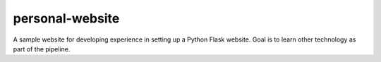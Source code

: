 personal-website 
================
|Documentation status| |Build status|
A sample website for developing experience in setting up a Python Flask website.
Goal is to learn other technology as part of the pipeline.

.. |Documentation status| image:: https://readthedocs.org/projects/personal-website/badge/?version=latest
   :target: https://personal-website.readthedocs.io/en/latest/?badge=latest
   :alt: Documentation status

.. |Build status| image:: https://travis-ci.org/NorfolkNChance/personal-website.svg?branch=master
   :target: https://travis-ci.org/NorfolkNChance/personal-website
   :alt: Build status